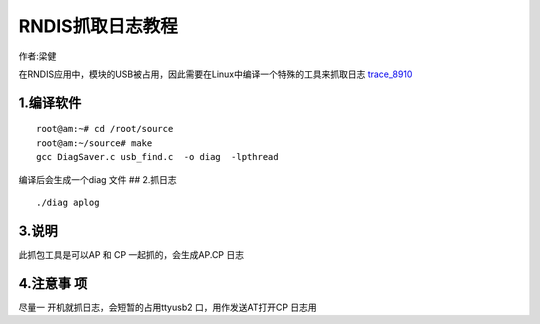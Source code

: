 RNDIS抓取日志教程
=================

作者:梁健

在RNDIS应用中，模块的USB被占用，因此需要在Linux中编译一个特殊的工具来抓取日志
`trace_8910 <http://openluat-luatcommunity.oss-cn-hangzhou.aliyuncs.com/attachment/20200812143110990_20200609163801919_uqlnaXWV5eb3cc595f84e_8910_TRACE1%5B1%5D.7z>`__

1.编译软件
----------

::

   root@am:~# cd /root/source
   root@am:~/source# make
   gcc DiagSaver.c usb_find.c  -o diag  -lpthread

编译后会生成一个diag 文件 |image1| ## 2.抓日志

::

   ./diag aplog

.. image:: http://openluat-luatcommunity.oss-cn-hangzhou.aliyuncs.com/images/20200819145536850_QQ图片20200819145318.png

3.说明
------

此抓包工具是可以AP 和 CP 一起抓的，会生成AP.CP 日志

4.注意事 项
-----------

尽量一 开机就抓日志，会短暂的占用ttyusb2 口，用作发送AT打开CP 日志用

.. |image1| image:: http://openluat-luatcommunity.oss-cn-hangzhou.aliyuncs.com/images/20200819091447395_QQ图片20200819091406.png
